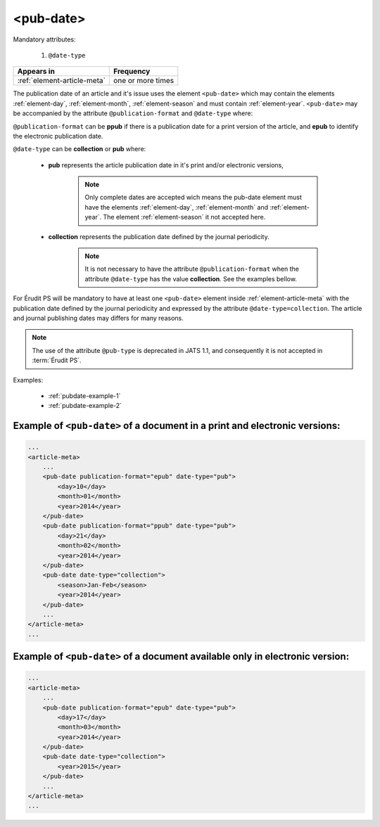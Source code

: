 .. _element-pub-date:

<pub-date>
==========

Mandatory attributes:

  1. ``@date-type``

+------------------------------+--------------------+
| Appears in                   | Frequency          |
+==============================+====================+
| :ref:`element-article-meta`  | one or more times  |
+------------------------------+--------------------+


The publication date of an article and it's issue uses the element ``<pub-date>`` which may contain the elements :ref:`element-day`, :ref:`element-month`, :ref:`element-season` and must contain :ref:`element-year`. ``<pub-date>`` may be accompanied by the attribute ``@publication-format`` and ``@date-type`` where:

``@publication-format`` can be **ppub** if there is a publication date for a print version of the article, and **epub** to identify the electronic publication date.

``@date-type`` can be **collection** or **pub** where:

    * **pub** represents the article publication date in it's print and/or electronic versions, 

        .. note::
            Only complete dates are accepted wich means the pub-date element must have the elements :ref:`element-day`, :ref:`element-month` and :ref:`element-year`. The element :ref:`element-season` it not accepted here.

    * **collection** represents the publication date defined by the journal periodicity.

        .. note::

            It is not necessary to have the attribute ``@publication-format`` when the attribute ``@date-type`` has the value **collection**. See the examples bellow.

For Érudit PS will be mandatory to have at least one ``<pub-date>`` element inside :ref:`element-article-meta` with the publication date defined by the journal periodicity and expressed by the attribute ``@date-type=collection``. The article and journal publishing dates may differs for many reasons. 

.. note::

    The use of the attribute ``@pub-type`` is deprecated in JATS 1.1, and consequently it is not accepted in :term:`Érudit PS`.

Examples:

    * :ref:`pubdate-example-1`
    * :ref:`pubdate-example-2`


.. _pubdate-example-1: 

Example of ``<pub-date>`` of a document in a print and electronic versions:
---------------------------------------------------------------------------

.. code-block:: xml

    ...
    <article-meta>
        ...
        <pub-date publication-format="epub" date-type="pub">
            <day>10</day>
            <month>01</month>
            <year>2014</year>
        </pub-date>
        <pub-date publication-format="ppub" date-type="pub">
            <day>21</day>
            <month>02</month>
            <year>2014</year>
        </pub-date>
        <pub-date date-type="collection">
            <season>Jan-Feb</season>
            <year>2014</year>
        </pub-date>
        ...
    </article-meta>
    ...


.. _pubdate-example-2:

Example of ``<pub-date>`` of a document available only in electronic version:
-----------------------------------------------------------------------------

.. code-block:: xml

    ...
    <article-meta>
        ...
        <pub-date publication-format="epub" date-type="pub">
            <day>17</day>
            <month>03</month>
            <year>2014</year>
        </pub-date>
        <pub-date date-type="collection">
            <year>2015</year>
        </pub-date>
        ...
    </article-meta>
    ...

